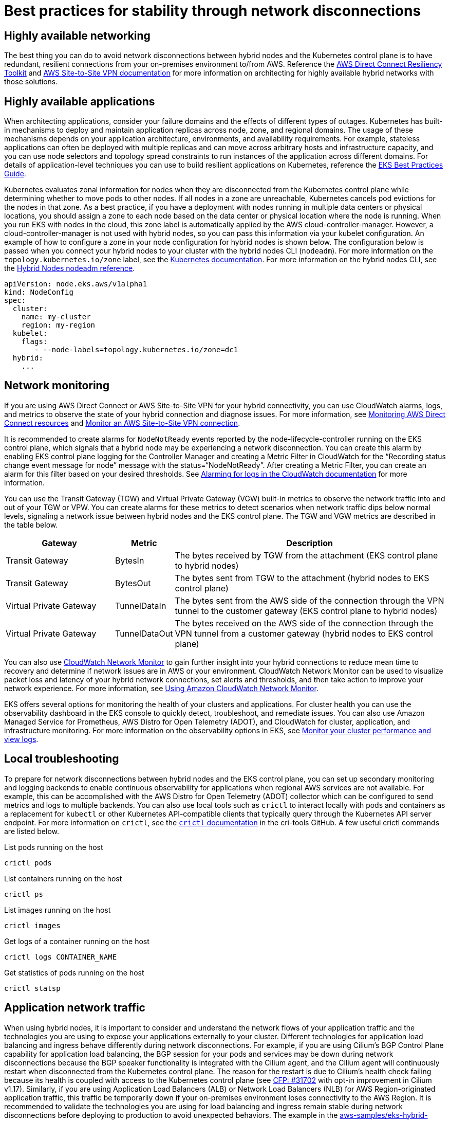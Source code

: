 [.topic]
[[hybrid-nodes-network-disconnection-best-practices,hybrid-nodes-network-disconnection-best-practices.title]]
= Best practices for stability through network disconnections
:info_doctype: section
:info_title: Best practices for stability through network disconnections
:info_titleabbrev: Best practices
:info_abstract: Best practices for stability through network disconnections


== Highly available networking 

The best thing you can do to avoid network disconnections between hybrid nodes and the Kubernetes control plane is to have redundant, resilient connections from your on-premises environment to/from AWS. Reference the https://docs.aws.amazon.com/directconnect/latest/UserGuide/resiliency_toolkit.html[AWS Direct Connect Resiliency Toolkit] and https://docs.aws.amazon.com/vpn/latest/s2svpn/vpn-redundant-connection.html[AWS Site-to-Site VPN documentation] for more information on architecting for highly available hybrid networks with those solutions.

== Highly available applications

When architecting applications, consider your failure domains and the effects of different types of outages. Kubernetes has built-in mechanisms to deploy and maintain application replicas across node, zone, and regional domains. The usage of these mechanisms depends on your application architecture, environments, and availability requirements. For example, stateless applications can often be deployed with multiple replicas and can move across arbitrary hosts and infrastructure capacity, and you can use node selectors and topology spread constraints to run instances of the application across different domains. For details of application-level techniques you can use to build resilient applications on Kubernetes, reference the https://aws.github.io/aws-eks-best-practices/reliability/docs/application/[EKS Best Practices Guide].

Kubernetes evaluates zonal information for nodes when they are disconnected from the Kubernetes control plane while determining whether to move pods to other nodes. If all nodes in a zone are unreachable, Kubernetes cancels pod evictions for the nodes in that zone. As a best practice, if you have a deployment with nodes running in multiple data centers or physical locations, you should assign a zone to each node based on the data center or physical location where the node is running. When you run EKS with nodes in the cloud, this zone label is automatically applied by the AWS cloud-controller-manager. However, a cloud-controller-manager is not used with hybrid nodes, so you can pass this information via your kubelet configuration. An example of how to configure a zone in your node configuration for hybrid nodes is shown below. The configuration below is passed when you connect your hybrid nodes to your cluster with the hybrid nodes CLI (`nodeadm`). For more information on the `topology.kubernetes.io/zone` label, see the https://kubernetes.io/docs/reference/labels-annotations-taints/#topologykubernetesiozone[Kubernetes documentation]. For more information on the hybrid nodes CLI, see the https://docs.aws.amazon.com/eks/latest/userguide/hybrid-nodes-nodeadm.html[Hybrid Nodes nodeadm reference].

[source,yaml,subs="verbatim,attributes,quotes"]
----
apiVersion: node.eks.aws/v1alpha1
kind: NodeConfig
spec:
  cluster:
    name: my-cluster
    region: my-region
  kubelet:
    flags:            
       - --node-labels=topology.kubernetes.io/zone=dc1
  hybrid:
    ...
----

== Network monitoring

If you are using AWS Direct Connect or AWS Site-to-Site VPN for your hybrid connectivity, you can use CloudWatch alarms, logs, and metrics to observe the state of your hybrid connection and diagnose issues. For more information, see https://docs.aws.amazon.com/directconnect/latest/UserGuide/monitoring-overview.html[Monitoring AWS Direct Connect resources] and https://docs.aws.amazon.com/vpn/latest/s2svpn/monitoring-overview-vpn.html[Monitor an AWS Site-to-Site VPN connection]. 

It is recommended to create alarms for `NodeNotReady` events reported by the node-lifecycle-controller running on the EKS control plane, which signals that a hybrid node may be experiencing a network disconnection. You can create this alarm by enabling EKS control plane logging for the Controller Manager and creating a Metric Filter in CloudWatch for the “Recording status change event message for node” message with the status=“NodeNotReady”. After creating a Metric Filter, you can create an alarm for this filter based on your desired thresholds. See https://docs.aws.amazon.com/AmazonCloudWatch/latest/monitoring/Alarm-On-Logs.html[Alarming for logs in the CloudWatch documentation] for more information.

You can use the Transit Gateway (TGW) and Virtual Private Gateway (VGW) built-in metrics to observe the network traffic into and out of your TGW or VPW. You can create alarms for these metrics to detect scenarios when network traffic dips below normal levels, signaling a network issue between hybrid nodes and the EKS control plane. The TGW and VGW metrics are described in the table below.

[cols="2,1,5"]
|===
|Gateway|Metric|Description

|Transit Gateway
|BytesIn
|The bytes received by TGW from the attachment (EKS control plane to hybrid nodes)

|Transit Gateway
|BytesOut
|The bytes sent from TGW to the attachment (hybrid nodes to EKS control plane)

|Virtual Private Gateway
|TunnelDataIn
|The bytes sent from the AWS side of the connection through the VPN tunnel to the customer gateway (EKS control plane to hybrid nodes)

|Virtual Private Gateway
|TunnelDataOut
|The bytes received on the AWS side of the connection through the VPN tunnel from a customer gateway (hybrid nodes to EKS control plane)
|===

You can also use https://aws.amazon.com/blogs/networking-and-content-delivery/monitor-hybrid-connectivity-with-amazon-cloudwatch-network-monitor/[CloudWatch Network Monitor] to gain further insight into your hybrid connections to reduce mean time to recovery and determine if network issues are in AWS or your environment. CloudWatch Network Monitor can be used to visualize packet loss and latency of your hybrid network connections, set alerts and thresholds, and then take action to improve your network experience. For more information, see https://docs.aws.amazon.com/AmazonCloudWatch/latest/monitoring/what-is-network-monitor.html[Using Amazon CloudWatch Network Monitor].

EKS offers several options for monitoring the health of your clusters and applications. For cluster health you can use the observability dashboard in the EKS console to quickly detect, troubleshoot, and remediate issues. You can also use Amazon Managed Service for Prometheus, AWS Distro for Open Telemetry (ADOT), and CloudWatch for cluster, application, and infrastructure monitoring. For more information on the observability options in EKS, see https://docs.aws.amazon.com/eks/latest/userguide/eks-observe.html[Monitor your cluster performance and view logs]. 

== Local troubleshooting

To prepare for network disconnections between hybrid nodes and the EKS control plane, you can set up secondary monitoring and logging backends to enable continuous observability for applications when regional AWS services are not available. For example, this can be accomplished with the AWS Distro for Open Telemetry (ADOT) collector which can be configured to send metrics and logs to multiple backends. You can also use local tools such as `crictl` to interact locally with pods and containers as a replacement for `kubectl` or other Kubernetes API-compatible clients that typically query through the Kubernetes API server endpoint. For more information on `crictl`, see the https://github.com/kubernetes-sigs/cri-tools/blob/master/docs/crictl.md[`crictl` documentation] in the cri-tools GitHub. A few useful crictl commands are listed below.

List pods running on the host

[source,bash,subs="verbatim,attributes,quotes"]
----
crictl pods
----

List containers running on the host

[source,bash,subs="verbatim,attributes,quotes"]
----
crictl ps
----

List images running on the host

[source,bash,subs="verbatim,attributes,quotes"]
----
crictl images
----

Get logs of a container running on the host

[source,bash,subs="verbatim,attributes,quotes"]
----
crictl logs CONTAINER_NAME
----

Get statistics of pods running on the host
[source,bash,subs="verbatim,attributes,quotes"]
----
crictl statsp
----

== Application network traffic

When using hybrid nodes, it is important to consider and understand the network flows of your application traffic and the technologies you are using to expose your applications externally to your cluster. Different technologies for application load balancing and ingress behave differently during network disconnections. For example, if you are using Cilium’s BGP Control Plane capability for application load balancing, the BGP session for your pods and services may be down during network disconnections because the BGP speaker functionality is integrated with the Cilium agent, and the Cilium agent will continuously restart when disconnected from the Kubernetes control plane. The reason for the restart is due to Cilium’s health check failing because its health is coupled with access to the Kubernetes control plane (see https://github.com/cilium/cilium/issues/31702[CFP: #31702] with opt-in improvement in Cilium v1.17). Similarly, if you are using Application Load Balancers (ALB) or Network Load Balancers (NLB) for AWS Region-originated application traffic, this traffic be temporarily down if your on-premises environment loses connectivity to the AWS Region. It is recommended to validate the technologies you are using for load balancing and ingress remain stable during network disconnections before deploying to production to avoid unexpected behaviors. The example in the https://github.com/aws-samples/eks-hybrid-examples[aws-samples/eks-hybrid-examples] GitHub repo uses MetalLB for load balancing in https://metallb.universe.tf/concepts/layer2/[L2 mode], which remains stable during network disconnections between hybrid nodes and the EKS control plane.

== Review dependencies on remote AWS services

When using hybrid nodes, you should be aware of and intentional about the dependencies you take on regional AWS services that are external to your on-premises or edge environment. Examples include accessing S3 or RDS for application data, using Amazon Managed Service for Prometheus or CloudWatch for metrics and logs, using Application and Network Load Balancers for region-originated traffic, and pulling containers from Elastic Container Registry. These services will not be accessible during network disconnections between your on-premises environment and AWS. If your on-premises environment is highly susceptible to network disconnections with AWS, you should review your use of AWS services and ensure that losing a connection to other AWS services does not impact the static stability of your applications.

== Tune Kubernetes pod failover behavior

There are options to tune pod failover behavior during network disconnections for applications that are not portable across hosts or for resource-constrained environments that do not have spare capacity for pod failover. Generally, it is important to consider the resource requirements of your applications and to have enough capacity for one or more instances of the application to failover to a different host in the event of node failure.

- [.underline]#Option 1 - Use DaemonSets#: This option applies for applications that can and should run on all nodes in the cluster. DaemonSets are automatically configured to tolerate the unreachable taint, which binds the DaemonSet pods to nodes through network disconnections.
- [.underline]#Option 2 - Tune `tolerationSeconds` for unreachable taint#: You can tune the amount of time your pods remain bound to nodes in the event of network disconnections. You can do this by configuring application pods to tolerate the unreachable taint with `NoExecute` effect for a duration you configure (`tolerationSeconds` in application spec). With option, when there are network disconnections, your application pods remain bound to nodes until `tolerationSeconds` expires. This option should be considered with care, as increasing the `tolerationSeconds` for the unreachable taint with `NoExecute` means that pods running on unreachable hosts may take longer to be moved to other reachable, healthy hosts.
- [.underline]#Option 3: Custom controller#: You can create and run a custom controller (or other software) that monitors Kubernetes for the unreachable taint with `NoExecute` effect. When this taint is detected, the custom controller can check application-specific metrics for the health of the application. If the application is healthy, the custom controller can remove the unreachable taint, which will negate the eviction of pods from nodes during network disconnections.

An example of how to configure a Deployment with `tolerationSeconds` for the unreachable taint is shown below. In the example below, `tolerationSeconds` is set to `1800` (30 minutes), which means pods running on unreachable nodes will only be evicted if the network disconnection lasts for longer than 30 minutes.

[source,yaml,subs="verbatim,attributes,quotes"]
----
apiVersion: apps/v1
kind: Deployment
metadata:
...
spec:
...
      tolerations:
      - key: "node.kubernetes.io/unreachable"
        operator: "Exists"
        effect: "NoExecute"
        tolerationSeconds: 1800
----